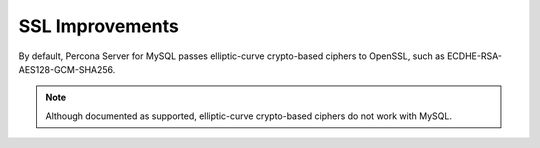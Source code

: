 .. _ssl:

================================================================================
SSL Improvements
================================================================================

By default, Percona Server for MySQL passes elliptic-curve crypto-based
ciphers to OpenSSL, such as ECDHE-RSA-AES128-GCM-SHA256.

.. note::

   Although documented as supported, elliptic-curve crypto-based ciphers do not work with MySQL.

   .. seealso::

      MySQL Bug System (solved for Percona Server for MySQL):
         `#82935 Cipher ECDHE-RSA-AES128-GCM-SHA256 listed in man/Ssl_cipher_list, not supported <https://bugs.mysql.com/bug.php?id=82935>`_

.. OpenSSL replace:: OpenSSL
